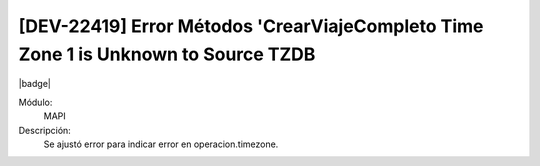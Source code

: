 [DEV-22419] Error Métodos 'CrearViajeCompleto Time Zone 1 is Unknown to Source TZDB
======================================================================================

|badge|

.. |badge| raw:: html
   
   <span style="background-color: #7c04de; color: white; padding: 4px 8px; border-radius: 4px;">Corrección</span>

Módulo: 
   MAPI

Descripción: 
 Se ajustó error para indicar error en operacion.timezone.

.. versionchanged:: 10.230.0.0-LTS

